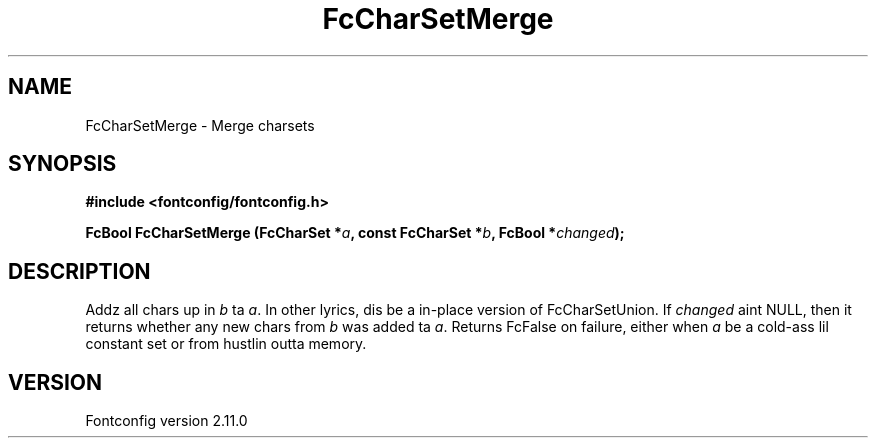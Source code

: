 .\" auto-generated by docbook2man-spec from docbook-utils package
.TH "FcCharSetMerge" "3" "11 10月 2013" "" ""
.SH NAME
FcCharSetMerge \- Merge charsets
.SH SYNOPSIS
.nf
\fB#include <fontconfig/fontconfig.h>
.sp
FcBool FcCharSetMerge (FcCharSet *\fIa\fB, const FcCharSet *\fIb\fB, FcBool *\fIchanged\fB);
.fi\fR
.SH "DESCRIPTION"
.PP
Addz all chars up in \fIb\fR ta \fIa\fR\&.
In other lyrics, dis be a in-place version of FcCharSetUnion.
If \fIchanged\fR aint NULL, then it returns whether any new
chars from \fIb\fR was added ta \fIa\fR\&.
Returns FcFalse on failure, either when \fIa\fR be a cold-ass lil constant
set or from hustlin outta memory.
.SH "VERSION"
.PP
Fontconfig version 2.11.0
